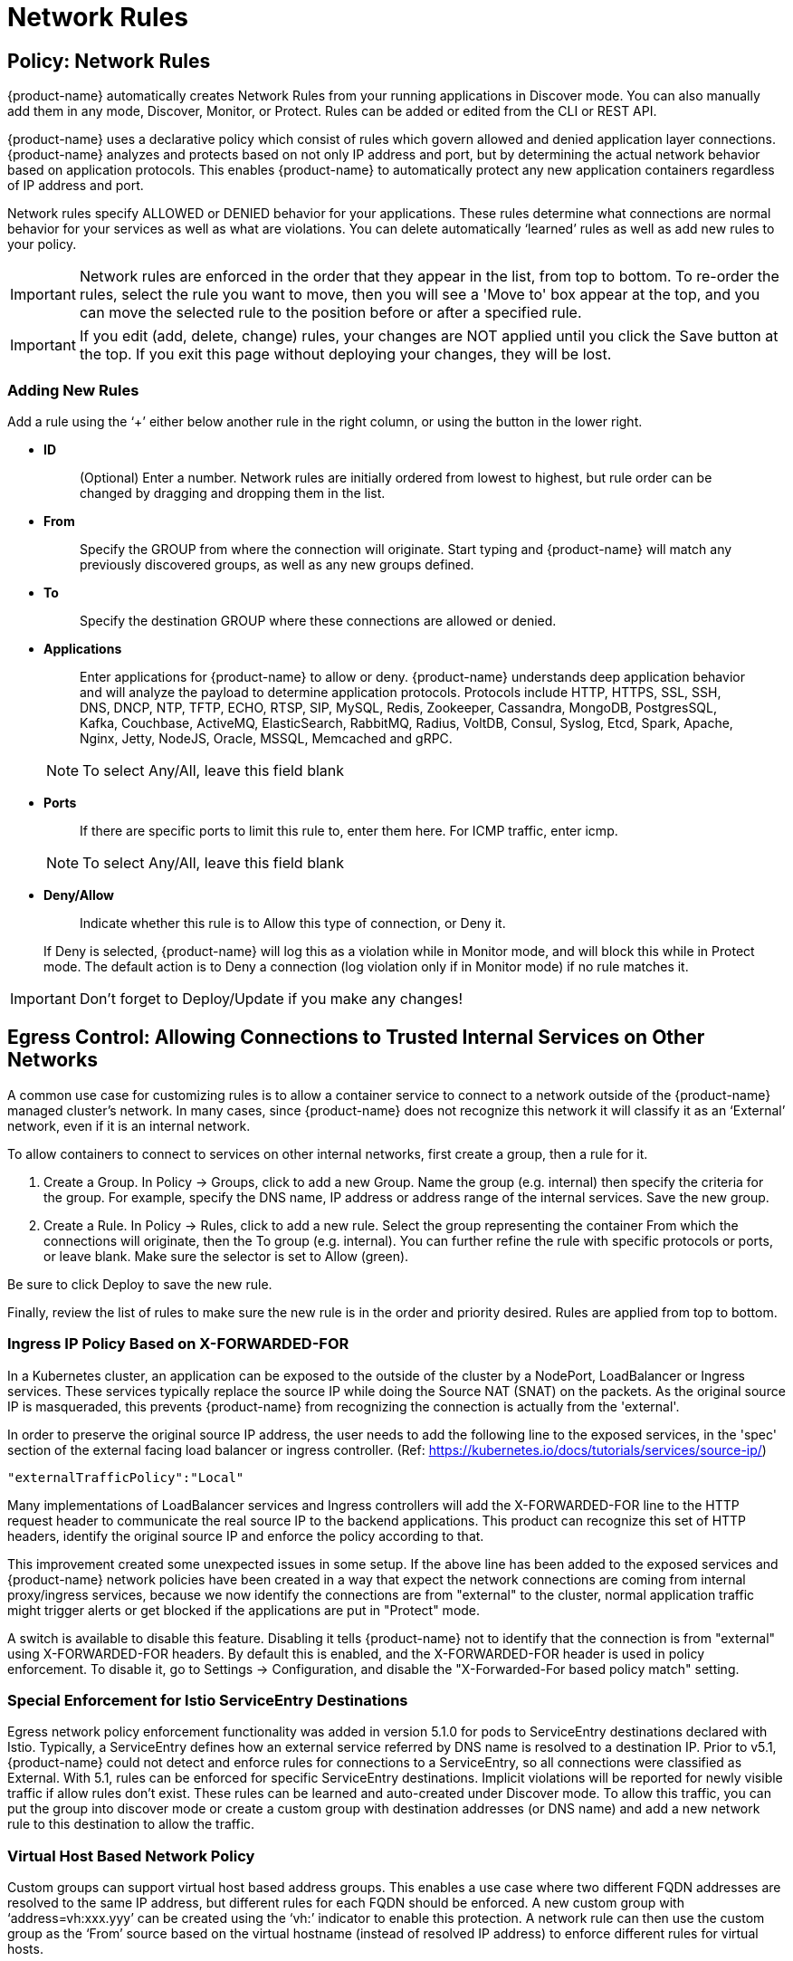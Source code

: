 = Network Rules
:page-opendocs-origin: /05.policy/05.networkrules/05.networkrules.md
:page-opendocs-slug:  /policy/networkrules

== Policy: Network Rules

{product-name} automatically creates Network Rules from your running applications in Discover mode. You can also manually add them in any mode, Discover, Monitor, or Protect. Rules can be added or edited from the CLI or REST API.

{product-name} uses a declarative policy which consist of rules which govern allowed and denied application layer connections. {product-name} analyzes and protects based on not only IP address and port, but by determining the actual network behavior based on application protocols. This enables {product-name} to automatically protect any new application containers regardless of IP address and port.

Network rules specify ALLOWED or DENIED behavior for your applications. These rules determine what connections are normal behavior for your services as well as what are violations. You can delete automatically '`learned`' rules as well as add new rules to your policy.

[IMPORTANT]
====
Network rules are enforced in the order that they appear in the list, from top to bottom. To re-order the rules, select the rule you want to move, then you will see a 'Move to' box appear at the top, and you can move the selected rule to the position before or after a specified rule.
====

[IMPORTANT]
====
If you edit (add, delete, change) rules, your changes are NOT applied until you click the Save button at the top. If you exit this page without deploying your changes, they will be lost.
====

=== Adding New Rules
Add a rule using the '`+`' either below another rule in the right column, or using the button in the lower right.

* *ID*
+
____
(Optional) Enter a number. Network rules are initially ordered from lowest to highest, but rule order can be changed by dragging and dropping them in the list.
____

* *From*
+
____
Specify the GROUP from where the connection will originate. Start typing and {product-name} will match any previously discovered groups, as well as any new groups defined.
____

* *To*
+
____
Specify the destination GROUP where these connections are allowed or denied.
____

* *Applications*
+
--
____
Enter applications for {product-name} to allow or deny. {product-name} understands deep application behavior and will analyze the payload to determine application protocols. Protocols include HTTP, HTTPS, SSL, SSH, DNS, DNCP, NTP, TFTP, ECHO, RTSP, SIP, MySQL, Redis, Zookeeper, Cassandra, MongoDB, PostgresSQL, Kafka, Couchbase, ActiveMQ, ElasticSearch, RabbitMQ, Radius, VoltDB, Consul, Syslog, Etcd, Spark, Apache, Nginx, Jetty, NodeJS, Oracle, MSSQL, Memcached and gRPC.
____

[NOTE]
====
To select Any/All, leave this field blank
====
--

* *Ports*
+
--
____
If there are specific ports to limit this rule to, enter them here. For ICMP traffic, enter icmp.
____

[NOTE]
====
To select Any/All, leave this field blank
====
--

* *Deny/Allow*
+
--
____
Indicate whether this rule is to Allow this type of connection, or Deny it.
____

If Deny is selected, {product-name} will log this as a violation while in Monitor mode, and will block this while in Protect mode. The default action is to Deny a connection (log violation only if in Monitor mode) if no rule matches it.
--

[IMPORTANT]
====
Don't forget to Deploy/Update if you make any changes!
====

== Egress Control: Allowing Connections to Trusted Internal Services on Other Networks

A common use case for customizing rules is to allow a container service to connect to a network outside of the {product-name} managed cluster's network. In many cases, since {product-name} does not recognize this network it will classify it as an '`External`' network, even if it is an internal network.

To allow containers to connect to services on other internal networks, first create a group, then a rule for it.

. Create a Group. In Policy -> Groups, click to add a new Group. Name the group (e.g. internal) then specify the criteria for the group. For example, specify the DNS name, IP address or address range of the internal services. Save the new group.
. Create a Rule. In Policy -> Rules, click to add a new rule. Select the group representing the container From which the connections will originate, then the To group (e.g. internal). You can further refine the rule with specific protocols or ports, or leave blank. Make sure the selector is set to Allow (green).

Be sure to click Deploy to save the new rule.

Finally, review the list of rules to make sure the new rule is in the order and priority desired. Rules are applied from top to bottom.

=== Ingress IP Policy Based on X-FORWARDED-FOR

In a Kubernetes cluster, an application can be exposed to the outside of the cluster by a NodePort, LoadBalancer or Ingress services. These services typically replace the source IP while doing the Source NAT (SNAT) on the packets. As the original source IP is masqueraded, this prevents {product-name} from recognizing the connection is actually from the 'external'.

In order to preserve the original source IP address, the user needs to add the following line to the exposed services, in the 'spec' section of the external facing load balancer or ingress controller. (Ref: https://kubernetes.io/docs/tutorials/services/source-ip/)

[,json]
----
"externalTrafficPolicy":"Local"
----

Many implementations of LoadBalancer services and Ingress controllers will add the X-FORWARDED-FOR line to the HTTP request header to communicate the real source IP to the backend applications. This product can recognize this set of HTTP headers, identify the original source IP and enforce the policy according to that.

This improvement created some unexpected issues in some setup. If the above line has been added to the exposed services and {product-name} network policies have been created in a way that expect the network connections are coming from internal proxy/ingress services, because we now identify the connections are from "external" to the cluster, normal application traffic might trigger alerts or get blocked if the applications are put in "Protect" mode.

A switch is available to disable this feature. Disabling it tells {product-name} not to identify that the connection is from "external" using X-FORWARDED-FOR headers. By default this is enabled, and the X-FORWARDED-FOR header is used in policy enforcement. To disable it, go to Settings -> Configuration, and disable the "X-Forwarded-For based policy match" setting.

=== Special Enforcement for Istio ServiceEntry Destinations

Egress network policy enforcement functionality was added in version 5.1.0 for pods to ServiceEntry destinations declared with Istio. Typically, a ServiceEntry defines how an external service referred by DNS name is resolved to a destination IP. Prior to v5.1, {product-name} could not detect and enforce rules for connections to a ServiceEntry, so all connections were classified as External. With 5.1, rules can be enforced for specific ServiceEntry destinations. Implicit violations will be reported for newly visible traffic if allow rules don't exist. These rules can be learned and auto-created under Discover mode. To allow this traffic, you can put the group into discover mode or create a custom group with destination addresses (or DNS name) and add a new network rule to this destination to allow the traffic.

=== Virtual Host Based Network Policy

Custom groups can support virtual host based address groups. This enables a use case where two different FQDN addresses are resolved to the same IP address, but different rules for each FQDN should be enforced. A new custom group with '`address=vh:xxx.yyy`' can be created using the '`vh:`' indicator to enable this protection. A network rule can then use the custom group as the '`From`' source based on the virtual hostname (instead of resolved IP address) to enforce different rules for virtual hosts.

== Split Mode Network Protections

Container Groups can have Process/File rules in a different mode than Network rules, as described xref:modes.adoc#_network_service_policy_mode[here].

== Built-In Network Threat Detection

{product-name} automatically detects certain network attacks, regardless of protection mode. In Discover and Monitor mode, these threats will be alerted and can be found in Notifications -> Security Events. In Protect mode, these will alerted as well as blocked. Response rules can be created based on threat detection as well.

Note that customized network threat detection can be configured through the WAF rules section.

{product-name} includes the following detections for threats:

* Apache Struts RCE attack
* Cipher Overflow attack
* Detect HTTP negative content-length buffer overflow
* Detect MySQL access deny
* Detect SSH version 1, 2 or 3
* Detect SSL TLS v1.0, v1.1 (requires environment variable to enable)
* DNS buffer overflow attack
* DNS flood DDOS attack
* DNS null type attack
* DNS tunneling attack
* DNS zone transfer attack
* HTTP Slowloris DDOS attack
* HTTP smuggling attack
* ICMP flood attack
* ICMP tunneling attack
* IP Teardrop attack
* Kubernetes man-in-the-middle attack per CVE-2020-8554
* PING death attack
* SQL injection attack
* SSL heartbleed attack
* SYN flood attack
* TCP small window attack
* TCP split handshake attack
* TCP Small MSS attack
